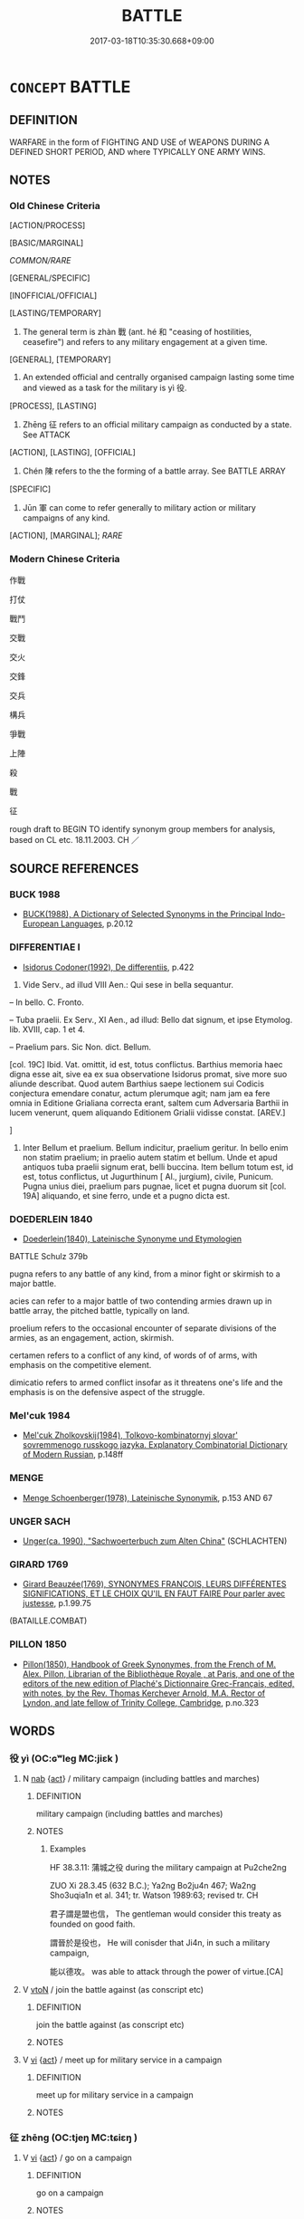 # -*- mode: mandoku-tls-view -*-
#+TITLE: BATTLE
#+DATE: 2017-03-18T10:35:30.668+09:00        
#+STARTUP: content
* =CONCEPT= BATTLE
:PROPERTIES:
:CUSTOM_ID: uuid-6c1afc3e-006e-4519-b6b6-4db9fc468c26
:SYNONYM+:  FIGHT
:SYNONYM+:  ARMED CONFLICT
:SYNONYM+:  CLASH
:SYNONYM+:  STRUGGLE
:SYNONYM+:  SKIRMISH
:SYNONYM+:  ENGAGEMENT
:SYNONYM+:  FRAY
:SYNONYM+:  DUEL
:SYNONYM+:  WAR
:SYNONYM+:  CAMPAIGN
:SYNONYM+:  CRUSADE
:SYNONYM+:  FIGHTING
:SYNONYM+:  WARFARE
:SYNONYM+:  COMBAT
:SYNONYM+:  ACTION
:SYNONYM+:  HOSTILITIES
:SYNONYM+:  SCRAP
:SYNONYM+:  DOGFIGHT
:SYNONYM+:  SHOOT-OUT
:SYNONYM+:  BRAWL
:TR_ZH: 戰鬥
:TR_OCH: 戰
:END:
** DEFINITION

WARFARE in the form of FIGHTING AND USE of WEAPONS DURING A DEFINED SHORT PERIOD, AND where TYPICALLY ONE ARMY WINS.

** NOTES

*** Old Chinese Criteria
[ACTION/PROCESS]

[BASIC/MARGINAL]

[[COMMON/RARE]]

[GENERAL/SPECIFIC]

[INOFFICIAL/OFFICIAL]

[LASTING/TEMPORARY]

1. The general term is zhàn 戰 (ant. hé 和 "ceasing of hostilities, ceasefire") and refers to any military engagement at a given time.

[GENERAL], [TEMPORARY]

2. An extended official and centrally organised campaign lasting some time and viewed as a task for the military is yì 役.

[PROCESS], [LASTING]

3. Zhēng 征 refers to an official military campaign as conducted by a state. See ATTACK

[ACTION], [LASTING], [OFFICIAL]

4. Chén 陳 refers to the the forming of a battle array. See BATTLE ARRAY

[SPECIFIC]

5. Jūn 軍 can come to refer generally to military action or military campaigns of any kind.

[ACTION], [MARGINAL]; [[RARE]]

*** Modern Chinese Criteria
作戰

打仗

戰鬥

交戰

交火

交鋒

交兵

構兵

爭戰

上陣

殺

戰

征

rough draft to BEGIN TO identify synonym group members for analysis, based on CL etc. 18.11.2003. CH ／

** SOURCE REFERENCES
*** BUCK 1988
 - [[cite:BUCK-1988][BUCK(1988), A Dictionary of Selected Synonyms in the Principal Indo-European Languages]], p.20.12

*** DIFFERENTIAE I
 - [[cite:DIFFERENTIAE-I][Isidorus Codoner(1992), De differentiis]], p.422


78. Vide Serv., ad illud VIII Aen.: Qui sese in bella sequantur.

-- In bello. C. Fronto.

-- Tuba praelii. Ex Serv., XI Aen., ad illud: Bello dat signum, et ipse Etymolog. lib. XVIII, cap. 1 et 4.

-- Praelium pars. Sic Non. dict. Bellum.

[col. 19C] Ibid. Vat. omittit, id est, totus conflictus. Barthius memoria haec digna esse ait, sive ea ex sua observatione Isidorus promat, sive more suo aliunde describat. Quod autem Barthius saepe lectionem sui Codicis conjectura emendare conatur, actum plerumque agit; nam jam ea fere omnia in Editione Grialiana correcta erant, saltem cum Adversaria Barthii in lucem venerunt, quem aliquando Editionem Grialii vidisse constat. [AREV.]

]

78. Inter Bellum et praelium. Bellum indicitur, praelium geritur. In bello enim non statim praelium; in praelio autem statim et bellum. Unde et apud antiquos tuba praelii signum erat, belli buccina. Item bellum totum est, id est, totus conflictus, ut Jugurthinum [ Al., jurgium), civile, Punicum. Pugna unius diei, praelium pars pugnae, licet et pugna duorum sit [col. 19A] aliquando, et sine ferro, unde et a pugno dicta est.

*** DOEDERLEIN 1840
 - [[cite:DOEDERLEIN-1840][Doederlein(1840), Lateinische Synonyme und Etymologien]]

BATTLE Schulz 379b

pugna refers to any battle of any kind, from a minor fight or skirmish to a major battle.

acies can refer to a major battle of two contending armies drawn up in battle array, the pitched battle, typically on land.

proelium refers to the occasional encounter of separate divisions of the armies, as an engagement, action, skirmish.

certamen refers to a conflict of any kind, of words of of arms, with emphasis on the competitive element.

dimicatio refers to armed conflict insofar as it threatens one's life and the emphasis is on the defensive aspect of the struggle.

*** Mel'cuk 1984
 - [[cite:MEL'CUK-1984][Mel'cuk Zholkovskij(1984), Tolkovo-kombinatornyj slovar' sovremmenogo russkogo jazyka. Explanatory Combinatorial Dictionary of Modern Russian]], p.148ff

*** MENGE
 - [[cite:MENGE][Menge Schoenberger(1978), Lateinische Synonymik]], p.153 AND 67

*** UNGER SACH
 - [[cite:UNGER-SACH][Unger(ca. 1990), "Sachwoerterbuch zum Alten China"]] (SCHLACHTEN)
*** GIRARD 1769
 - [[cite:GIRARD-1769][Girard Beauzée(1769), SYNONYMES FRANÇOIS, LEURS DIFFÉRENTES SIGNIFICATIONS, ET LE CHOIX QU'IL EN FAUT FAIRE Pour parler avec justesse]], p.1.99.75
 (BATAILLE.COMBAT)
*** PILLON 1850
 - [[cite:PILLON-1850][Pillon(1850), Handbook of Greek Synonymes, from the French of M. Alex. Pillon, Librarian of the Bibliothèque Royale , at Paris, and one of the editors of the new edition of Plaché's Dictionnaire Grec-Français, edited, with notes, by the Rev. Thomas Kerchever Arnold, M.A. Rector of Lyndon, and late fellow of Trinity College, Cambridge]], p.no.323

** WORDS
   :PROPERTIES:
   :VISIBILITY: children
   :END:
*** 役 yì (OC:ɢʷleɡ MC:jiɛk )
:PROPERTIES:
:CUSTOM_ID: uuid-f0fd5a75-a68f-4650-964d-308545cb8d90
:Char+: 役(60,4/7) 
:GY_IDS+: uuid-c00f951b-5853-42a9-b7af-26f97f261b37
:PY+: yì     
:OC+: ɢʷleɡ     
:MC+: jiɛk     
:END: 
**** N [[tls:syn-func::#uuid-76be1df4-3d73-4e5f-bbc2-729542645bc8][nab]] {[[tls:sem-feat::#uuid-f55cff2f-f0e3-4f08-a89c-5d08fcf3fe89][act]]} / military campaign (including battles and marches)
:PROPERTIES:
:CUSTOM_ID: uuid-8182f8b5-480c-4911-8152-0dde6471e09b
:WARRING-STATES-CURRENCY: 3
:END:
****** DEFINITION

military campaign (including battles and marches)

****** NOTES

******* Examples
HF 38.3.11: 蒲城之役 during the military campaign at Pu2che2ng

ZUO Xi 28.3.45 (632 B.C.); Ya2ng Bo2ju4n 467; Wa2ng Sho3uqia1n et al. 341; tr. Watson 1989:63; revised tr. CH

 君子謂是盟也信， The gentleman would consider this treaty as founded on good faith.

 謂晉於是役也， He will conisder that Ji4n, in such a military campaign,

 能以德攻。 was able to attack through the power of virtue.[CA]

**** V [[tls:syn-func::#uuid-fbfb2371-2537-4a99-a876-41b15ec2463c][vtoN]] / join the battle against (as conscript etc)
:PROPERTIES:
:CUSTOM_ID: uuid-114c8c90-731d-4fb7-9b74-8f2b82f3e2f2
:END:
****** DEFINITION

join the battle against (as conscript etc)

****** NOTES

**** V [[tls:syn-func::#uuid-c20780b3-41f9-491b-bb61-a269c1c4b48f][vi]] {[[tls:sem-feat::#uuid-f55cff2f-f0e3-4f08-a89c-5d08fcf3fe89][act]]} / meet up for military service in a campaign
:PROPERTIES:
:CUSTOM_ID: uuid-889cf99d-25f0-4efc-822f-d44c1f4f3a7d
:END:
****** DEFINITION

meet up for military service in a campaign

****** NOTES

*** 征 zhēng (OC:tjeŋ MC:tɕiɛŋ )
:PROPERTIES:
:CUSTOM_ID: uuid-a2701c41-a8dd-4fda-8953-0c811b3dcaf2
:Char+: 征(60,5/8) 
:GY_IDS+: uuid-ba8b0287-0652-4a2e-b278-143a8dcec4d1
:PY+: zhēng     
:OC+: tjeŋ     
:MC+: tɕiɛŋ     
:END: 
**** V [[tls:syn-func::#uuid-c20780b3-41f9-491b-bb61-a269c1c4b48f][vi]] {[[tls:sem-feat::#uuid-f55cff2f-f0e3-4f08-a89c-5d08fcf3fe89][act]]} / go on a campaign
:PROPERTIES:
:CUSTOM_ID: uuid-f55f92e7-8699-484c-b4a4-4464229fc8a9
:END:
****** DEFINITION

go on a campaign

****** NOTES

**** V [[tls:syn-func::#uuid-fbfb2371-2537-4a99-a876-41b15ec2463c][vtoN]] / lead into battle
:PROPERTIES:
:CUSTOM_ID: uuid-4884da86-4de7-49e1-aef5-81d3a60192dd
:END:
****** DEFINITION

lead into battle

****** NOTES

*** 戰 zhàn (OC:tjans MC:tɕiɛn )
:PROPERTIES:
:CUSTOM_ID: uuid-7ce8368a-ac1f-4c30-bc81-703444341d0a
:Char+: 戰(62,12/16) 
:GY_IDS+: uuid-916e6bd7-0ae0-4872-8f29-64246c0d8bab
:PY+: zhàn     
:OC+: tjans     
:MC+: tɕiɛn     
:END: 
**** N [[tls:syn-func::#uuid-a83c5ff7-f773-421d-b814-f161c6c50be8][nab.post-V{NUM}]] {[[tls:sem-feat::#uuid-f55cff2f-f0e3-4f08-a89c-5d08fcf3fe89][act]]} / a battle
:PROPERTIES:
:CUSTOM_ID: uuid-771b0ae4-29cf-4678-82ca-e2436c1048bd
:WARRING-STATES-CURRENCY: 5
:END:
****** DEFINITION

a battle

****** NOTES

******* Nuance
This word refers to battles between different states and not normally to armed conflict within a state. Thus this never a battle between two single individuals but a collective fight against a common enemy, and typically it is a battle one has decided to fight oneself.

**** N [[tls:syn-func::#uuid-76be1df4-3d73-4e5f-bbc2-729542645bc8][nab]] {[[tls:sem-feat::#uuid-f55cff2f-f0e3-4f08-a89c-5d08fcf3fe89][act]]} / warfare
:PROPERTIES:
:CUSTOM_ID: uuid-f4035bed-0065-404e-a766-56c3a4d8fdb8
:WARRING-STATES-CURRENCY: 5
:END:
****** DEFINITION

warfare

****** NOTES

******* Nuance
This word refers to battles between different states and not normally to armed conflict within a state. Thus this never a battle between two single individuals but a collective fight against a common enemy, and typically it is a battle one has decided to fight oneself.

******* Examples
GONGYANG Huan 10.2 內不言戰 within one's own country one does not speak of 唪 ar �.

**** N [[tls:syn-func::#uuid-516d3836-3a0b-4fbc-b996-071cc48ba53d][nadN]] / battle-
:PROPERTIES:
:CUSTOM_ID: uuid-cba1404f-84cf-446a-b84b-b192238c90e1
:END:
****** DEFINITION

battle-

****** NOTES

**** V [[tls:syn-func::#uuid-2a0ded86-3b04-4488-bb7a-3efccfa35844][vadV]] / in battle
:PROPERTIES:
:CUSTOM_ID: uuid-b9761e1d-c2fc-4a6e-ae32-cc45c37bb83c
:WARRING-STATES-CURRENCY: 3
:END:
****** DEFINITION

in battle

****** NOTES

**** V [[tls:syn-func::#uuid-c20780b3-41f9-491b-bb61-a269c1c4b48f][vi]] {[[tls:sem-feat::#uuid-f55cff2f-f0e3-4f08-a89c-5d08fcf3fe89][act]]} / engage in battle, give battle;   be professionally engaged in an act of warfare [NB: giving battle ...
:PROPERTIES:
:CUSTOM_ID: uuid-3b496056-a509-4683-9f9e-c6232d9873e1
:WARRING-STATES-CURRENCY: 5
:END:
****** DEFINITION

engage in battle, give battle;   be professionally engaged in an act of warfare [NB: giving battle is not a vi2. The use of 戰 with two subjects is actually not very common.]

****** NOTES

******* Nuance
This word refers to battles between different states and not normally to armed conflict within a state. Thus this is never a battle between two single individuals but a collective fight against a common enemy, and typically it is a battle one has decided to fight oneself.

******* Examples
HF 1.3.8: 戰克攻取 when she joined battle she prevailed, and when she launched an attack she conquered what she attacked

MENG 2B01:04; tr. D. C. Lau 1.73

 以天下之所順， Being someone to whom rallies the whole world,

 攻親戚之所畔， to attack somebody against whom turned his relatives,

 故君子有不戰， results it the fact, that a gentleman sometimes does not go to war, 

 戰必勝矣。」 or if he goes to war, he must inevitably win.[CA]

**** V [[tls:syn-func::#uuid-739c24ae-d585-4fff-9ac2-2547b1050f16][vt+prep+N]] {[[tls:sem-feat::#uuid-21084068-98c2-459f-b5c1-20b9aad49988][mutual]]} / to engage (someone) in battle  與X戰
:PROPERTIES:
:CUSTOM_ID: uuid-3542734e-f123-4fc1-a1f7-7821d87f09a7
:WARRING-STATES-CURRENCY: 5
:END:
****** DEFINITION

to engage (someone) in battle  與X戰

****** NOTES

**** V [[tls:syn-func::#uuid-72556ebe-489c-410f-8b7d-01f57513a3e5][vt1post.vt2oN]] / go to war against; go to battle against; wage war against
:PROPERTIES:
:CUSTOM_ID: uuid-8c443ab5-e26a-496b-be5f-907f726d880d
:WARRING-STATES-CURRENCY: 5
:END:
****** DEFINITION

go to war against; go to battle against; wage war against

****** NOTES

******* Nuance
This word refers to battles between different states and not normally to armed conflict within a state. Thus this never a battle between two single individuals but a collective fight against a common enemy, and typically it is a battle one has decided to fight oneself.

**** V [[tls:syn-func::#uuid-fbfb2371-2537-4a99-a876-41b15ec2463c][vtoN]] {[[tls:sem-feat::#uuid-fac754df-5669-4052-9dda-6244f229371f][causative]]} / cause (the people etc) to fight, send into battle
:PROPERTIES:
:CUSTOM_ID: uuid-7bb26c7c-642b-4d70-b2ad-50c841200310
:WARRING-STATES-CURRENCY: 2
:END:
****** DEFINITION

cause (the people etc) to fight, send into battle

****** NOTES

**** V [[tls:syn-func::#uuid-fbfb2371-2537-4a99-a876-41b15ec2463c][vtoN]] {[[tls:sem-feat::#uuid-fac754df-5669-4052-9dda-6244f229371f][causative]]} / be made to go to battle
:PROPERTIES:
:CUSTOM_ID: uuid-624fb2d2-af95-45ee-a65d-232cd5d00197
:WARRING-STATES-CURRENCY: 3
:END:
****** DEFINITION

be made to go to battle

****** NOTES

**** V [[tls:syn-func::#uuid-fbfb2371-2537-4a99-a876-41b15ec2463c][vtoN]] {[[tls:sem-feat::#uuid-988c2bcf-3cdd-4b9e-b8a4-615fe3f7f81e][passive]]} / be gone to battle with
:PROPERTIES:
:CUSTOM_ID: uuid-943dc4c5-76f5-4cf4-8a01-ab64196d0e0b
:END:
****** DEFINITION

be gone to battle with

****** NOTES

**** V [[tls:syn-func::#uuid-a4ac7ae5-ac55-45d6-b390-3c41242eb09e][vi2]] {[[tls:sem-feat::#uuid-f55cff2f-f0e3-4f08-a89c-5d08fcf3fe89][act]]} / engage in battle with each other
:PROPERTIES:
:CUSTOM_ID: uuid-36782c08-2a04-4557-ae55-88e6ba555a7a
:END:
****** DEFINITION

engage in battle with each other

****** NOTES

*** 會 huì (OC:ɡloobs MC:ɦɑi )
:PROPERTIES:
:CUSTOM_ID: uuid-c5a54397-c120-4ef5-ad9e-cd0106f6ef61
:Char+: 會(73,9/13) 
:GY_IDS+: uuid-5cd2073a-6f30-434c-bf49-acee1f8e5bd7
:PY+: huì     
:OC+: ɡloobs     
:MC+: ɦɑi     
:END: 
**** V [[tls:syn-func::#uuid-c20780b3-41f9-491b-bb61-a269c1c4b48f][vi]] / to join the battle; to encounter the enemy in battle
:PROPERTIES:
:CUSTOM_ID: uuid-4139e9a6-58d7-4c81-b36c-a58288cd5e1a
:WARRING-STATES-CURRENCY: 2
:END:
****** DEFINITION

to join the battle; to encounter the enemy in battle

****** NOTES

*** 軍 jūn (OC:kun MC:ki̯un )
:PROPERTIES:
:CUSTOM_ID: uuid-e3b5b619-8531-495b-b288-0f79c2b0b8e2
:Char+: 軍(159,2/9) 
:GY_IDS+: uuid-1c1668c0-30e4-440b-b740-bd4a36b94699
:PY+: jūn     
:OC+: kun     
:MC+: ki̯un     
:END: 
**** N [[tls:syn-func::#uuid-76be1df4-3d73-4e5f-bbc2-729542645bc8][nab]] {[[tls:sem-feat::#uuid-f55cff2f-f0e3-4f08-a89c-5d08fcf3fe89][act]]} / warfare
:PROPERTIES:
:CUSTOM_ID: uuid-6ad1eb8a-1f8f-4efc-94e6-4a5dd0f216d4
:WARRING-STATES-CURRENCY: 3
:END:
****** DEFINITION

warfare

****** NOTES

**** N [[tls:syn-func::#uuid-76be1df4-3d73-4e5f-bbc2-729542645bc8][nab]] {[[tls:sem-feat::#uuid-9b914785-f29d-41c6-855f-d555f67a67be][event]]} / military action
:PROPERTIES:
:CUSTOM_ID: uuid-745bf09a-8ea6-4c9d-9c49-2ef2497c218b
:WARRING-STATES-CURRENCY: 3
:END:
****** DEFINITION

military action

****** NOTES

*** 輅 lù (OC:ɡ-raaɡs MC:luo̝ )
:PROPERTIES:
:CUSTOM_ID: uuid-0c5a92cc-bf90-4911-b95e-6e7bc424f372
:Char+: 輅(159,6/13) 
:GY_IDS+: uuid-74f7eab4-f719-4298-ba83-cb6cac75e23c
:PY+: lù     
:OC+: ɡ-raaɡs     
:MC+: luo̝     
:END: 
**** V [[tls:syn-func::#uuid-fbfb2371-2537-4a99-a876-41b15ec2463c][vtoN]] / meet in battle, go out to meet in battle
:PROPERTIES:
:CUSTOM_ID: uuid-004805ba-a20a-47d9-9961-084e6000be43
:WARRING-STATES-CURRENCY: 2
:END:
****** DEFINITION

meet in battle, go out to meet in battle

****** NOTES

*** 逆 nì (OC:ŋɡlaɡ MC:ŋɣɛk )
:PROPERTIES:
:CUSTOM_ID: uuid-c39d2fcb-a993-45d9-bfdb-3b1d232fd391
:Char+: 逆(162,6/10) 
:GY_IDS+: uuid-468d28fe-fe5b-4fcf-996b-15ecab67a0ff
:PY+: nì     
:OC+: ŋɡlaɡ     
:MC+: ŋɣɛk     
:END: 
**** V [[tls:syn-func::#uuid-fbfb2371-2537-4a99-a876-41b15ec2463c][vtoN]] / meet in battle; go out to meet in battle when attacked or provoked
:PROPERTIES:
:CUSTOM_ID: uuid-9186828b-9283-446e-87f8-6c9c0f1e818b
:WARRING-STATES-CURRENCY: 3
:END:
****** DEFINITION

meet in battle; go out to meet in battle when attacked or provoked

****** NOTES

*** 遇 yù (OC:ŋos MC:ŋi̯o )
:PROPERTIES:
:CUSTOM_ID: uuid-05c9084a-ec25-4e15-b360-02358bfe6320
:Char+: 遇(162,9/13) 
:GY_IDS+: uuid-615512f8-f4ed-431c-9654-f46092460386
:PY+: yù     
:OC+: ŋos     
:MC+: ŋi̯o     
:END: 
**** V [[tls:syn-func::#uuid-c20780b3-41f9-491b-bb61-a269c1c4b48f][vi]] {[[tls:sem-feat::#uuid-f55cff2f-f0e3-4f08-a89c-5d08fcf3fe89][act]]} / face the enemy in battle
:PROPERTIES:
:CUSTOM_ID: uuid-7a775182-8a07-4658-88bf-dc841278853d
:WARRING-STATES-CURRENCY: 3
:END:
****** DEFINITION

face the enemy in battle

****** NOTES

**** V [[tls:syn-func::#uuid-fbfb2371-2537-4a99-a876-41b15ec2463c][vtoN]] / face in battle
:PROPERTIES:
:CUSTOM_ID: uuid-9abcbfeb-f67e-41b6-9a67-33477daf0f8c
:END:
****** DEFINITION

face in battle

****** NOTES

*** 陳 zhèn (OC:ɡrliŋs MC:ɖin )
:PROPERTIES:
:CUSTOM_ID: uuid-e5d43d8d-6cd9-4ed7-8419-bc3f466dbf8a
:Char+: 陳(170,8/11) 
:GY_IDS+: uuid-c947bb27-b226-460f-b268-79d4b7c857b0
:PY+: zhèn     
:OC+: ɡrliŋs     
:MC+: ɖin     
:END: 
**** V [[tls:syn-func::#uuid-c20780b3-41f9-491b-bb61-a269c1c4b48f][vi]] {[[tls:sem-feat::#uuid-f55cff2f-f0e3-4f08-a89c-5d08fcf3fe89][act]]} / line up for battle, make battle arrangements for attack
:PROPERTIES:
:CUSTOM_ID: uuid-97477a41-db1f-4373-8863-99985d0a83b0
:END:
****** DEFINITION

line up for battle, make battle arrangements for attack

****** NOTES

*** 鬨 hòng (OC:ɡooŋs MC:ɦuŋ )
:PROPERTIES:
:CUSTOM_ID: uuid-12430668-7861-4f98-9c68-f59c0b4e4c59
:Char+: 鬨(191,6/16) 
:GY_IDS+: uuid-45128e56-f5f1-4e16-8192-db7d5d1c6371
:PY+: hòng     
:OC+: ɡooŋs     
:MC+: ɦuŋ     
:END: 
**** V [[tls:syn-func::#uuid-739c24ae-d585-4fff-9ac2-2547b1050f16][vt+prep+N]] {[[tls:sem-feat::#uuid-21084068-98c2-459f-b5c1-20b9aad49988][mutual]]} / to clash (with somebody) in a battle
:PROPERTIES:
:CUSTOM_ID: uuid-82a1a09d-e48b-4434-9aa6-0cf30ba32313
:WARRING-STATES-CURRENCY: 2
:END:
****** DEFINITION

to clash (with somebody) in a battle

****** NOTES

******* Examples
MENG 1B12; tr. D. C. Lau 1.45 

 鄒與魯鬨， 12. There was a border clash between Tsou and Lu.

*** 征戍 zhēngshù (OC:tjeŋ qhjos MC:tɕiɛŋ ɕi̯o )
:PROPERTIES:
:CUSTOM_ID: uuid-bdfb910d-17b9-4237-a847-cbb84ea7d45b
:Char+: 征(60,5/8) 戍(62,2/6) 
:GY_IDS+: uuid-ba8b0287-0652-4a2e-b278-143a8dcec4d1 uuid-31c0078a-c07b-4d1a-8c16-c8ba17d6c7a6
:PY+: zhēng shù    
:OC+: tjeŋ qhjos    
:MC+: tɕiɛŋ ɕi̯o    
:END: 
**** N [[tls:syn-func::#uuid-db0698e7-db2f-4ee3-9a20-0c2b2e0cebf0][NPab]] {[[tls:sem-feat::#uuid-f55cff2f-f0e3-4f08-a89c-5d08fcf3fe89][act]]} / military campaign
:PROPERTIES:
:CUSTOM_ID: uuid-1532d8e2-f16a-46ef-bbb3-640442009566
:END:
****** DEFINITION

military campaign

****** NOTES

*** 戰陳 zhànzhèn (OC:tjans ɡrliŋs MC:tɕiɛn ɖin )
:PROPERTIES:
:CUSTOM_ID: uuid-09ed38fa-079e-42ee-a761-350a6e9e7540
:Char+: 戰(62,12/16) 陳(170,8/11) 
:GY_IDS+: uuid-916e6bd7-0ae0-4872-8f29-64246c0d8bab uuid-c947bb27-b226-460f-b268-79d4b7c857b0
:PY+: zhàn zhèn    
:OC+: tjans ɡrliŋs    
:MC+: tɕiɛn ɖin    
:END: 
**** N [[tls:syn-func::#uuid-db0698e7-db2f-4ee3-9a20-0c2b2e0cebf0][NPab]] {[[tls:sem-feat::#uuid-f55cff2f-f0e3-4f08-a89c-5d08fcf3fe89][act]]} / battle; warfare
:PROPERTIES:
:CUSTOM_ID: uuid-d2428941-fc7a-4d09-9120-ef499b017629
:END:
****** DEFINITION

battle; warfare

****** NOTES

*** 治戎 chíróng (OC:rlɯ njuŋ MC:ɖɨ ȵuŋ )
:PROPERTIES:
:CUSTOM_ID: uuid-0d1caa9e-15e2-46f7-976a-a9255278272b
:Char+: 治(85,5/8) 戎(62,2/6) 
:GY_IDS+: uuid-06d2e406-99c3-4bfc-a63a-d2ddcecdab81 uuid-c80e4d55-a658-472e-a112-779936b9e81a
:PY+: chí róng    
:OC+: rlɯ njuŋ    
:MC+: ɖɨ ȵuŋ    
:END: 
**** V [[tls:syn-func::#uuid-091af450-64e0-4b82-98a2-84d0444b6d19][VPi]] {[[tls:sem-feat::#uuid-f55cff2f-f0e3-4f08-a89c-5d08fcf3fe89][act]]} / do battle
:PROPERTIES:
:CUSTOM_ID: uuid-c97735bb-5548-4126-9340-23c4598af6d6
:END:
****** DEFINITION

do battle

****** NOTES

*** 為惡 wéiè (OC:ɢʷal qaaɡ MC:ɦiɛ ʔɑk )
:PROPERTIES:
:CUSTOM_ID: uuid-10db089c-3764-46b7-9f2e-f154184fa42f
:Char+: 為(86,5/9) 惡(61,8/12) 
:GY_IDS+: uuid-7dd1780c-ee9b-4eaa-af63-c42cb57baf50 uuid-81c7a11f-b204-48dd-b228-d027cae32231
:PY+: wéi è    
:OC+: ɢʷal qaaɡ    
:MC+: ɦiɛ ʔɑk    
:END: 
**** V [[tls:syn-func::#uuid-e508b9bd-4831-4992-9e65-dcaffe9f6493][VPt.postVtoN{OBJ}]] / engage in hostilities with
:PROPERTIES:
:CUSTOM_ID: uuid-feb39ff5-d84d-4d7c-870c-768341f51f15
:END:
****** DEFINITION

engage in hostilities with

****** NOTES

*** 稱兵 chēngbīng (OC:thjɯŋ praŋ MC:tɕhɨŋ pɣaŋ )
:PROPERTIES:
:CUSTOM_ID: uuid-0c10dc1a-8d58-44f8-8f2e-4c13cfb08bd0
:Char+: 稱(115,9/14) 兵(12,5/7) 
:GY_IDS+: uuid-9b77eebd-b8d7-4a0f-8e8d-54feea4d4b6f uuid-1d8b3908-8d05-4fee-93e1-9cddfaa8adce
:PY+: chēng bīng    
:OC+: thjɯŋ praŋ    
:MC+: tɕhɨŋ pɣaŋ    
:END: 
**** V [[tls:syn-func::#uuid-b0372307-1c92-4d55-a0a9-b175eef5e94c][VPt+prep+N]] / make battle against
:PROPERTIES:
:CUSTOM_ID: uuid-d7bd0c97-adff-44d5-8639-06e6b9508af4
:END:
****** DEFINITION

make battle against

****** NOTES

** BIBLIOGRAPHY
bibliography:../core/tlsbib.bib
